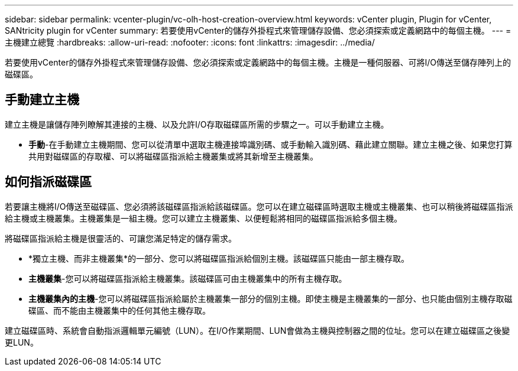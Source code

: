 ---
sidebar: sidebar 
permalink: vcenter-plugin/vc-olh-host-creation-overview.html 
keywords: vCenter plugin, Plugin for vCenter, SANtricity plugin for vCenter 
summary: 若要使用vCenter的儲存外掛程式來管理儲存設備、您必須探索或定義網路中的每個主機。 
---
= 主機建立總覽
:hardbreaks:
:allow-uri-read: 
:nofooter: 
:icons: font
:linkattrs: 
:imagesdir: ../media/


[role="lead"]
若要使用vCenter的儲存外掛程式來管理儲存設備、您必須探索或定義網路中的每個主機。主機是一種伺服器、可將I/O傳送至儲存陣列上的磁碟區。



== 手動建立主機

建立主機是讓儲存陣列瞭解其連接的主機、以及允許I/O存取磁碟區所需的步驟之一。可以手動建立主機。

* *手動*-在手動建立主機期間、您可以從清單中選取主機連接埠識別碼、或手動輸入識別碼、藉此建立關聯。建立主機之後、如果您打算共用對磁碟區的存取權、可以將磁碟區指派給主機叢集或將其新增至主機叢集。




== 如何指派磁碟區

若要讓主機將I/O傳送至磁碟區、您必須將該磁碟區指派給該磁碟區。您可以在建立磁碟區時選取主機或主機叢集、也可以稍後將磁碟區指派給主機或主機叢集。主機叢集是一組主機。您可以建立主機叢集、以便輕鬆將相同的磁碟區指派給多個主機。

將磁碟區指派給主機是很靈活的、可讓您滿足特定的儲存需求。

* *獨立主機、而非主機叢集*的一部分、您可以將磁碟區指派給個別主機。該磁碟區只能由一部主機存取。
* *主機叢集*-您可以將磁碟區指派給主機叢集。該磁碟區可由主機叢集中的所有主機存取。
* *主機叢集內的主機*-您可以將磁碟區指派給屬於主機叢集一部分的個別主機。即使主機是主機叢集的一部分、也只能由個別主機存取磁碟區、而不能由主機叢集中的任何其他主機存取。


建立磁碟區時、系統會自動指派邏輯單元編號（LUN）。在I/O作業期間、LUN會做為主機與控制器之間的位址。您可以在建立磁碟區之後變更LUN。
